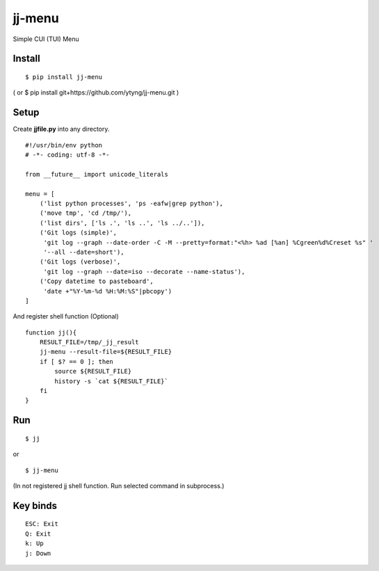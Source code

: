 ~~~~~~~
jj-menu
~~~~~~~

Simple CUI (TUI) Menu

.. image:: demo/jj-demo.gif

Install
-------
::

  $ pip install jj-menu

( or $ pip install git+https://github.com/ytyng/jj-menu.git )


Setup
-----

Create **jjfile.py** into any directory.

::

    #!/usr/bin/env python
    # -*- coding: utf-8 -*-

    from __future__ import unicode_literals

    menu = [
        ('list python processes', 'ps -eafw|grep python'),
        ('move tmp', 'cd /tmp/'),
        ('list dirs', ['ls .', 'ls ..', 'ls ../..']),
        ('Git logs (simple)',
         'git log --graph --date-order -C -M --pretty=format:"<%h> %ad [%an] %Cgreen%d%Creset %s" '
         '--all --date=short'),
        ('Git logs (verbose)',
         'git log --graph --date=iso --decorate --name-status'),
        ('Copy datetime to pasteboard',
         'date +"%Y-%m-%d %H:%M:%S"|pbcopy')
    ]

And register shell function (Optional)

::

    function jj(){
        RESULT_FILE=/tmp/_jj_result
        jj-menu --result-file=${RESULT_FILE}
        if [ $? == 0 ]; then
            source ${RESULT_FILE}
            history -s `cat ${RESULT_FILE}`
        fi
    }

Run
---

::

  $ jj

or

::

  $ jj-menu

(In not registered jj shell function. Run selected command in subprocess.)

Key binds
---------

::

    ESC: Exit
    Q: Exit
    k: Up
    j: Down
